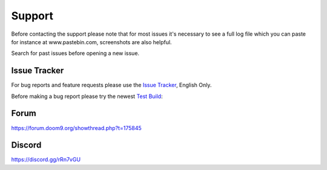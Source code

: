 Support
=======

Before contacting the support please note that for most issues it's necessary to see a full log file which you can paste for instance at www.pastebin.com, screenshots are also helpful.

Search for past issues before opening a new issue.

Issue Tracker
-------------

For bug reports and feature requests please use the `Issue Tracker <https://github.com/staxrip/staxrip/issues>`_, English Only.

Before making a bug report please try the newest `Test Build <https://staxrip.readthedocs.io/intro.html#download>`_:

Forum
-----

https://forum.doom9.org/showthread.php?t=175845

Discord
-------

https://discord.gg/rRn7vGU